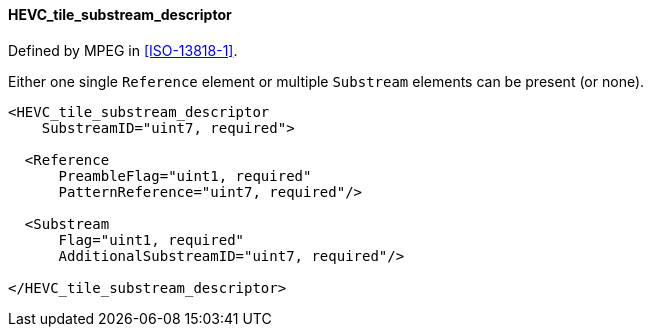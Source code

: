 ==== HEVC_tile_substream_descriptor

Defined by MPEG in <<ISO-13818-1>>.

Either one single `Reference` element or multiple `Substream` elements can be present (or none).

[source,xml]
----
<HEVC_tile_substream_descriptor
    SubstreamID="uint7, required">

  <Reference
      PreambleFlag="uint1, required"
      PatternReference="uint7, required"/>

  <Substream
      Flag="uint1, required"
      AdditionalSubstreamID="uint7, required"/>

</HEVC_tile_substream_descriptor>
----
